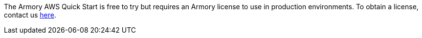 // Include details about the license and how they can sign up. If no license is required, clarify that. 

The Armory AWS Quick Start is free to try but requires an Armory license to use in production environments. To obtain a license, contact us https://www.armory.io/needs/?utm_source=aws&utm_medium=partner_listing_quickstart&utm_campaign=contactus[here].
